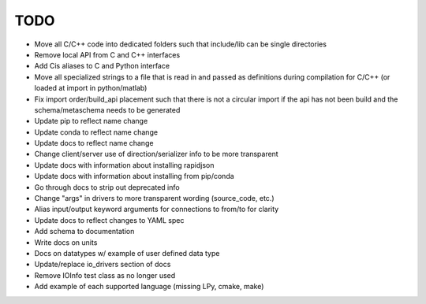 
TODO
====

* Move all C/C++ code into dedicated folders such that include/lib can be single directories
* Remove local API from C and C++ interfaces
* Add Cis aliases to C and Python interface
* Move all specialized strings to a file that is read in and passed as definitions during compilation for C/C++ (or loaded at import in python/matlab)
* Fix import order/build_api placement such that there is not a circular import if the api has not been build and the schema/metaschema needs to be generated
* Update pip to reflect name change
* Update conda to reflect name change
* Update docs to reflect name change
* Change client/server use of direction/serializer info to be more transparent
* Update docs with information about installing rapidjson
* Update docs with information about installing from pip/conda
* Go through docs to strip out deprecated info
* Change "args" in drivers to more transparent wording (source_code, etc.)
* Alias input/output keyword arguments for connections to from/to for clarity
* Update docs to reflect changes to YAML spec
* Add schema to documentation
* Write docs on units
* Docs on datatypes w/ example of user defined data type
* Update/replace io_drivers section of docs
* Remove IOInfo test class as no longer used
* Add example of each supported language (missing LPy, cmake, make)
